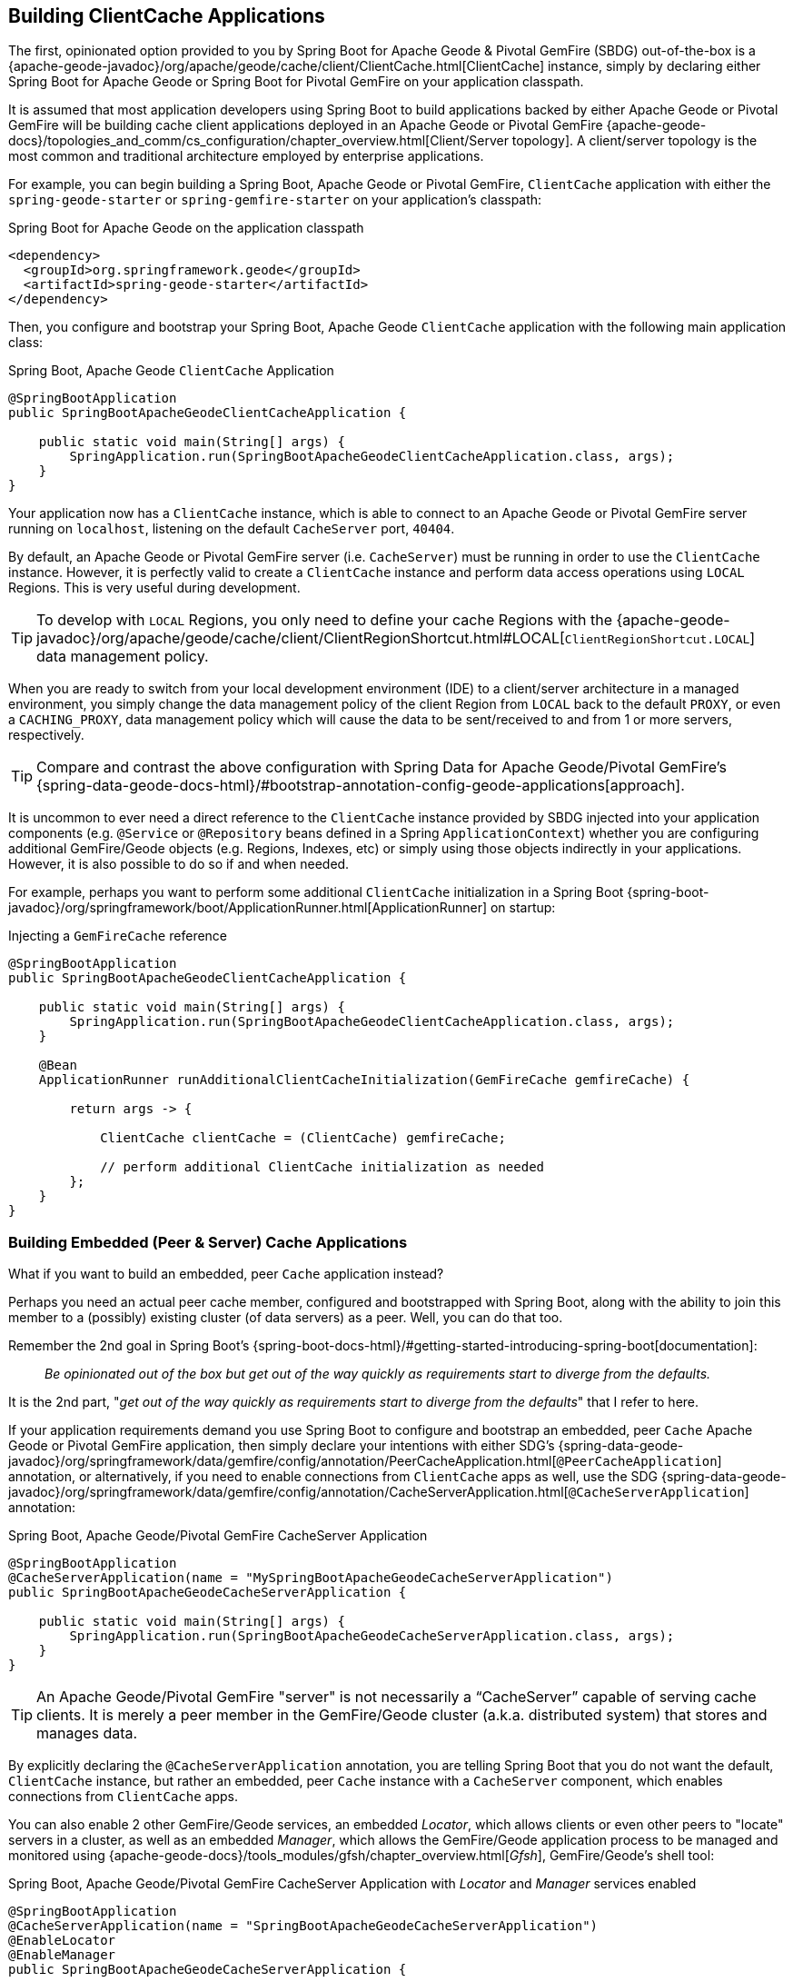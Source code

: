 [[geode-clientcache-applications]]
== Building ClientCache Applications

The first, opinionated option provided to you by Spring Boot for Apache Geode & Pivotal GemFire (SBDG) out-of-the-box is
a {apache-geode-javadoc}/org/apache/geode/cache/client/ClientCache.html[ClientCache] instance, simply by declaring
either Spring Boot for Apache Geode or Spring Boot for Pivotal GemFire on your application classpath.

It is assumed that most application developers using Spring Boot to build applications backed by either Apache Geode
or Pivotal GemFire will be building cache client applications deployed in an Apache Geode or Pivotal GemFire
{apache-geode-docs}/topologies_and_comm/cs_configuration/chapter_overview.html[Client/Server topology].
A client/server topology is the most common and traditional architecture employed by enterprise applications.

For example, you can begin building a Spring Boot, Apache Geode or Pivotal GemFire, `ClientCache` application
with either the `spring-geode-starter` or `spring-gemfire-starter` on your application's classpath:

.Spring Boot for Apache Geode on the application classpath
[source,xml]
----
<dependency>
  <groupId>org.springframework.geode</groupId>
  <artifactId>spring-geode-starter</artifactId>
</dependency>
----

Then, you configure and bootstrap your Spring Boot, Apache Geode `ClientCache` application with the following
main application class:

.Spring Boot, Apache Geode `ClientCache` Application
[source,java]
----
@SpringBootApplication
public SpringBootApacheGeodeClientCacheApplication {

    public static void main(String[] args) {
        SpringApplication.run(SpringBootApacheGeodeClientCacheApplication.class, args);
    }
}
----

Your application now has a `ClientCache` instance, which is able to connect to an Apache Geode or Pivotal GemFire server
running on `localhost`, listening on the default `CacheServer` port, `40404`.

By default, an Apache Geode or Pivotal GemFire server (i.e. `CacheServer`) must be running in order to use
the `ClientCache` instance.  However, it is perfectly valid to create a `ClientCache` instance and perform
data access operations using `LOCAL` Regions.  This is very useful during development.

TIP: To develop with `LOCAL` Regions, you only need to define your cache Regions with the
{apache-geode-javadoc}/org/apache/geode/cache/client/ClientRegionShortcut.html#LOCAL[`ClientRegionShortcut.LOCAL`]
data management policy.

When you are ready to switch from your local development environment (IDE) to a client/server architecture in a managed
environment, you simply change the data management policy of the client Region from `LOCAL` back to the default `PROXY`,
or even a `CACHING_PROXY`, data management policy which will cause the data to be sent/received to and from 1 or more
servers, respectively.

TIP: Compare and contrast the above configuration with Spring Data for Apache Geode/Pivotal GemFire's
{spring-data-geode-docs-html}/#bootstrap-annotation-config-geode-applications[approach].

It is uncommon to ever need a direct reference to the `ClientCache` instance provided by SBDG injected into your
application components (e.g. `@Service` or `@Repository` beans defined in a Spring `ApplicationContext`) whether you
are configuring additional GemFire/Geode objects (e.g. Regions, Indexes, etc) or simply using those objects indirectly
in your applications. However, it is also possible to do so if and when needed.

For example, perhaps you want to perform some additional `ClientCache` initialization in a Spring Boot
{spring-boot-javadoc}/org/springframework/boot/ApplicationRunner.html[ApplicationRunner] on startup:

.Injecting a `GemFireCache` reference
[source,java]
----
@SpringBootApplication
public SpringBootApacheGeodeClientCacheApplication {

    public static void main(String[] args) {
        SpringApplication.run(SpringBootApacheGeodeClientCacheApplication.class, args);
    }

    @Bean
    ApplicationRunner runAdditionalClientCacheInitialization(GemFireCache gemfireCache) {

        return args -> {

            ClientCache clientCache = (ClientCache) gemfireCache;

            // perform additional ClientCache initialization as needed
        };
    }
}
----

[[geode-peercache-applications]]
=== Building Embedded (Peer & Server) Cache Applications

What if you want to build an embedded, peer `Cache` application instead?

Perhaps you need an actual peer cache member, configured and bootstrapped with Spring Boot, along with the ability
to join this member to a (possibly) existing cluster (of data servers) as a peer. Well, you can do that too.

Remember the 2nd goal in Spring Boot's {spring-boot-docs-html}/#getting-started-introducing-spring-boot[documentation]:

> _Be opinionated out of the box but get out of the way quickly as requirements start to diverge from the defaults._

It is the 2nd part, "_get out of the way quickly as requirements start to diverge from the defaults_"
that I refer to here.

If your application requirements demand you use Spring Boot to configure and bootstrap an embedded, peer `Cache`
Apache Geode or Pivotal GemFire application, then simply declare your intentions with either SDG's
{spring-data-geode-javadoc}/org/springframework/data/gemfire/config/annotation/PeerCacheApplication.html[`@PeerCacheApplication`] annotation,
or alternatively, if you need to enable connections from `ClientCache` apps as well, use the SDG
{spring-data-geode-javadoc}/org/springframework/data/gemfire/config/annotation/CacheServerApplication.html[`@CacheServerApplication`] annotation:

.Spring Boot, Apache Geode/Pivotal GemFire CacheServer Application
[source,java]
----
@SpringBootApplication
@CacheServerApplication(name = "MySpringBootApacheGeodeCacheServerApplication")
public SpringBootApacheGeodeCacheServerApplication {

    public static void main(String[] args) {
        SpringApplication.run(SpringBootApacheGeodeCacheServerApplication.class, args);
    }
}
----

TIP: An Apache Geode/Pivotal GemFire "server" is not necessarily a "`CacheServer`" capable of serving cache clients.
It is merely a peer member in the GemFire/Geode cluster (a.k.a. distributed system) that stores and manages data.

By explicitly declaring the `@CacheServerApplication` annotation, you are telling Spring Boot that you do not want
the default, `ClientCache` instance, but rather an embedded, peer `Cache` instance with a `CacheServer` component,
which enables connections from `ClientCache` apps.

You can also enable 2 other GemFire/Geode services, an embedded _Locator_, which allows clients or even other peers
to "locate" servers in a cluster, as well as an embedded _Manager_, which allows the GemFire/Geode application process
to be managed and monitored using {apache-geode-docs}/tools_modules/gfsh/chapter_overview.html[_Gfsh_], GemFire/Geode's
shell tool:

.Spring Boot, Apache Geode/Pivotal GemFire CacheServer Application with _Locator_ and _Manager_ services enabled
[source,java]
----
@SpringBootApplication
@CacheServerApplication(name = "SpringBootApacheGeodeCacheServerApplication")
@EnableLocator
@EnableManager
public SpringBootApacheGeodeCacheServerApplication {

    public static void main(String[] args) {
        SpringApplication.run(SpringBootApacheGeodeCacheServerApplication.class, args);
    }
}
----

Then, you can use _Gfsh_  to connect to and manage this server:

[source,text]
----
$ echo $GEMFIRE
/Users/jblum/pivdev/apache-geode-1.2.1

$ gfsh
    _________________________     __
   / _____/ ______/ ______/ /____/ /
  / /  __/ /___  /_____  / _____  /
 / /__/ / ____/  _____/ / /    / /
/______/_/      /______/_/    /_/    1.2.1

Monitor and Manage Apache Geode

gfsh>connect
Connecting to Locator at [host=localhost, port=10334] ..
Connecting to Manager at [host=10.0.0.121, port=1099] ..
Successfully connected to: [host=10.0.0.121, port=1099]


gfsh>list members
                   Name                     | Id
------------------------------------------- | --------------------------------------------------------------------------
SpringBootApacheGeodeCacheServerApplication | 10.0.0.121(SpringBootApacheGeodeCacheServerApplication:29798)<ec><v0>:1024

gfsh>
gfsh>describe member --name=SpringBootApacheGeodeCacheServerApplication
Name        : SpringBootApacheGeodeCacheServerApplication
Id          : 10.0.0.121(SpringBootApacheGeodeCacheServerApplication:29798)<ec><v0>:1024
Host        : 10.0.0.121
Regions     :
PID         : 29798
Groups      :
Used Heap   : 168M
Max Heap    : 3641M
Working Dir : /Users/jblum/pivdev/spring-boot-data-geode/spring-geode-docs/build
Log file    : /Users/jblum/pivdev/spring-boot-data-geode/spring-geode-docs/build
Locators    : localhost[10334]

Cache Server Information
Server Bind              :
Server Port              : 40404
Running                  : true
Client Connections       : 0
----

You can even start additional servers in _Gfsh_, which will connect to your Spring Boot configured and bootstrapped
Apache Geode or Pivotal GemFire `CacheServer` application.  These additional servers started in _Gfsh_ know about
the Spring Boot, GemFire/Geode server because of the embedded _Locator_ service, which is running on `localhost`,
listening on the default _Locator_ port, `10334`:

[source,text]
----
gfsh>start server --name=GfshServer --log-level=config --disable-default-server
Starting a Geode Server in /Users/jblum/pivdev/lab/GfshServer...
...
Server in /Users/jblum/pivdev/lab/GfshServer on 10.0.0.121 as GfshServer is currently online.
Process ID: 30031
Uptime: 3 seconds
Geode Version: 1.2.1
Java Version: 1.8.0_152
Log File: /Users/jblum/pivdev/lab/GfshServer/GfshServer.log
JVM Arguments: -Dgemfire.default.locators=10.0.0.121:127.0.0.1[10334] -Dgemfire.use-cluster-configuration=true -Dgemfire.start-dev-rest-api=false -Dgemfire.log-level=config -XX:OnOutOfMemoryError=kill -KILL %p -Dgemfire.launcher.registerSignalHandlers=true -Djava.awt.headless=true -Dsun.rmi.dgc.server.gcInterval=9223372036854775806
Class-Path: /Users/jblum/pivdev/apache-geode-1.2.1/lib/geode-core-1.2.1.jar:/Users/jblum/pivdev/apache-geode-1.2.1/lib/geode-dependencies.jar


gfsh>list members
                   Name                     | Id
------------------------------------------- | --------------------------------------------------------------------------
SpringBootApacheGeodeCacheServerApplication | 10.0.0.121(SpringBootApacheGeodeCacheServerApplication:29798)<ec><v0>:1024
GfshServer                                  | 10.0.0.121(GfshServer:30031)<v1>:1025
----

Perhaps you want to start the other way around.  As developer, I may need to connect my Spring Boot configured
and bootstrapped GemFire/Geode server application to an existing cluster.  You can start the cluster in _Gfsh_
by executing the following commands:

[source,text]
----
gfsh>start locator --name=GfshLocator --port=11235 --log-level=config
Starting a Geode Locator in /Users/jblum/pivdev/lab/GfshLocator...
...
Locator in /Users/jblum/pivdev/lab/GfshLocator on 10.0.0.121[11235] as GfshLocator is currently online.
Process ID: 30245
Uptime: 3 seconds
Geode Version: 1.2.1
Java Version: 1.8.0_152
Log File: /Users/jblum/pivdev/lab/GfshLocator/GfshLocator.log
JVM Arguments: -Dgemfire.log-level=config -Dgemfire.enable-cluster-configuration=true -Dgemfire.load-cluster-configuration-from-dir=false -Dgemfire.launcher.registerSignalHandlers=true -Djava.awt.headless=true -Dsun.rmi.dgc.server.gcInterval=9223372036854775806
Class-Path: /Users/jblum/pivdev/apache-geode-1.2.1/lib/geode-core-1.2.1.jar:/Users/jblum/pivdev/apache-geode-1.2.1/lib/geode-dependencies.jar

Successfully connected to: JMX Manager [host=10.0.0.121, port=1099]

Cluster configuration service is up and running.


gfsh>start server --name=GfshServer --log-level=config --disable-default-server
Starting a Geode Server in /Users/jblum/pivdev/lab/GfshServer...
....
Server in /Users/jblum/pivdev/lab/GfshServer on 10.0.0.121 as GfshServer is currently online.
Process ID: 30270
Uptime: 4 seconds
Geode Version: 1.2.1
Java Version: 1.8.0_152
Log File: /Users/jblum/pivdev/lab/GfshServer/GfshServer.log
JVM Arguments: -Dgemfire.default.locators=10.0.0.121[11235] -Dgemfire.use-cluster-configuration=true -Dgemfire.start-dev-rest-api=false -Dgemfire.log-level=config -XX:OnOutOfMemoryError=kill -KILL %p -Dgemfire.launcher.registerSignalHandlers=true -Djava.awt.headless=true -Dsun.rmi.dgc.server.gcInterval=9223372036854775806
Class-Path: /Users/jblum/pivdev/apache-geode-1.2.1/lib/geode-core-1.2.1.jar:/Users/jblum/pivdev/apache-geode-1.2.1/lib/geode-dependencies.jar


gfsh>list members
   Name     | Id
----------- | --------------------------------------------------
GfshLocator | 10.0.0.121(GfshLocator:30245:locator)<ec><v0>:1024
GfshServer  | 10.0.0.121(GfshServer:30270)<v1>:1025
----

Then, modify the `SpringBootApacheGeodeCacheServerApplication` class to connect to the existing cluster, like so:

.Spring Boot, Apache Geode/Pivotal GemFire CacheServer Application with _Locator_ and _Manager_ services enabled
[source,java]
----
@SpringBootApplication
@CacheServerApplication(name = "MySpringBootApacheGeodeCacheServerApplication", locators = "localhost[11235]")
public SpringBootApacheGeodeCacheServerApplication {

    public static void main(String[] args) {
        SpringApplication.run(SpringBootApacheGeodeClientCacheApplication.class, args);
    }
}
----

TIP: Notice I configured the `SpringBootApacheGeodeCacheServerApplication` class, `@CacheServerApplication` annotation,
`locators` property with the host and port (i.e. "_localhost[11235]_") on which I started my _Locator_ using _Gfsh_.

After running your Spring Boot, Apache Geode `CacheServer` application again, and then running `list members` in _Gfsh_,
you should see:

[source,text]
----
gfsh>list members
                   Name                     | Id
------------------------------------------- | ----------------------------------------------------------------------
GfshLocator                                 | 10.0.0.121(GfshLocator:30245:locator)<ec><v0>:1024
GfshServer                                  | 10.0.0.121(GfshServer:30270)<v1>:1025
SpringBootApacheGeodeCacheServerApplication | 10.0.0.121(SpringBootApacheGeodeCacheServerApplication:30279)<v2>:1026


gfsh>describe member --name=SpringBootApacheGeodeCacheServerApplication
Name        : SpringBootApacheGeodeCacheServerApplication
Id          : 10.0.0.121(SpringBootApacheGeodeCacheServerApplication:30279)<v2>:1026
Host        : 10.0.0.121
Regions     :
PID         : 30279
Groups      :
Used Heap   : 165M
Max Heap    : 3641M
Working Dir : /Users/jblum/pivdev/spring-boot-data-geode/spring-geode-docs/build
Log file    : /Users/jblum/pivdev/spring-boot-data-geode/spring-geode-docs/build
Locators    : localhost[11235]

Cache Server Information
Server Bind              :
Server Port              : 40404
Running                  : true
Client Connections       : 0
----

In both scenarios, the Spring Boot configured and bootstrapped Apache Geode (or Pivotal GemFire) server
and the _Gfsh_ _Locator_ and _Server_ formed a cluster.

While you can use either approach and Spring does not care, it is far more convenient to use Spring Boot and your IDE
to form a small cluster while developing.  By leveraging Spring profiles, it is far simpler and much faster to
configure and start a small cluster.

Plus, this is useful for rapidly prototyping, testing and debugging your entire, end-to-end application
and system architecture, all right from the comfort and familiarity of your IDE of choice.  No additional tooling
(e.g. _Gfsh_) or knowledge is required to get started quickly and easily.

Just _build_ and _run_ it!

TIP: Be careful to vary your port numbers for the embedded services, like the `CacheServer`, _Locators_ and _Manager_,
especially if you start multiple instances, otherwise you will run into a `java.net.BindException`
due to port conflicts.

TIP: See the Appendix, <<geode-cluster-configuration-bootstrapping>> for more details.

